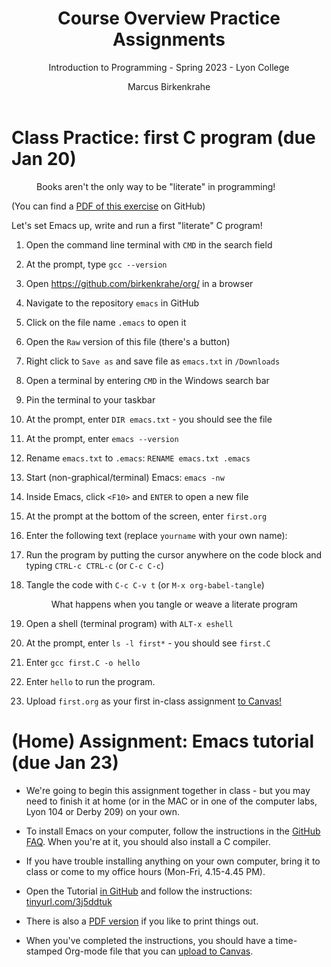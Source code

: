 #+title: Course Overview Practice Assignments
#+author: Marcus Birkenkrahe
#+subtitle: Introduction to Programming - Spring 2023 - Lyon College
#+startup: overview hideblocks indent
#+options: toc:nil num:nil ^:nil
* Class Practice: first C program (due Jan 20)
#+attr_latex: :width 400px
#+caption: Books aren't the only way to be "literate" in programming!
[[../img/0_books.png]]

(You can find a [[https://github.com/birkenkrahe/cc/blob/piHome/pdf/first_org_print.pdf][PDF of this exercise]] on GitHub)

Let's set Emacs up, write and run a first "literate" C program!

1) Open the command line terminal with ~CMD~ in the search field

2) At the prompt, type ~gcc --version~

3) Open https://github.com/birkenkrahe/org/ in a browser

4) Navigate to the repository ~emacs~ in GitHub

5) Click on the file name ~.emacs~ to open it

6) Open the ~Raw~ version of this file (there's a button)

7) Right click to ~Save as~ and save file as ~emacs.txt~ in ~/Downloads~

8) Open a terminal by entering ~CMD~ in the Windows search bar

9) Pin the terminal to your taskbar

10) At the prompt, enter ~DIR emacs.txt~ - you should see the file

11) At the prompt, enter ~emacs --version~

12) Rename ~emacs.txt~ to ~.emacs~: ~RENAME emacs.txt .emacs~

13) Start (non-graphical/terminal) Emacs: ~emacs -nw~

14) Inside Emacs, click ~<F10>~ and ~ENTER~ to open a new file

15) At the prompt at the bottom of the screen, enter ~first.org~

16) Enter the following text (replace ~yourname~ with your own name):
    #+attr_latex: :width 400px
    [[../img/0_first.png]]

17) Run the program by putting the cursor anywhere on the code block
    and typing ~CTRL-c CTRL-c~ (or ~C-c C-c~)

18) Tangle the code with ~C-c C-v t~ (or ~M-x org-babel-tangle~)
    #+attr_latex: :width 400px
    #+caption: What happens when you tangle or weave a literate program
    [[../img/0_litprog1.png]]

19) Open a shell (terminal program) with ~ALT-x eshell~

20) At the prompt, enter ~ls -l first*~ - you should see ~first.C~

21) Enter ~gcc first.C -o hello~

22) Enter ~hello~ to run the program.

23) Upload ~first.org~ as your first in-class assignment [[https://lyon.instructure.com/courses/1014/assignments/6463][to Canvas!]]

* (Home) Assignment: Emacs tutorial (due Jan 23)
#+attr_latex: :width 200px
[[../img/0_gnuemacs.png]]

- We're going to begin this assignment together in class - but you may
  need to finish it at home (or in the MAC or in one of the computer
  labs, Lyon 104 or Derby 209) on your own.

- To install Emacs on your computer, follow the instructions in the
  [[https://github.com/birkenkrahe/org/blob/master/FAQ.org][GitHub FAQ]]. When you're at it, you should also install a C compiler.

- If you have trouble installing anything on your own computer, bring
  it to class or come to my office hours (Mon-Fri, 4.15-4.45 PM).

- Open the Tutorial [[https://github.com/birkenkrahe/cc/blob/piHome/org/tutorial.org][in GitHub]] and follow the instructions:
  [[https://tinyurl.com/3j5ddtuk][tinyurl.com/3j5ddtuk]]
  
- There is also a [[https://github.com/birkenkrahe/cc/blob/piHome/pdf/tutorial.pdf][PDF version]] if you like to print things out.

- When you've completed the instructions, you should have a
  time-stamped Org-mode file that you can [[https://lyon.instructure.com/courses/1014/assignments/6479][upload to Canvas]].

